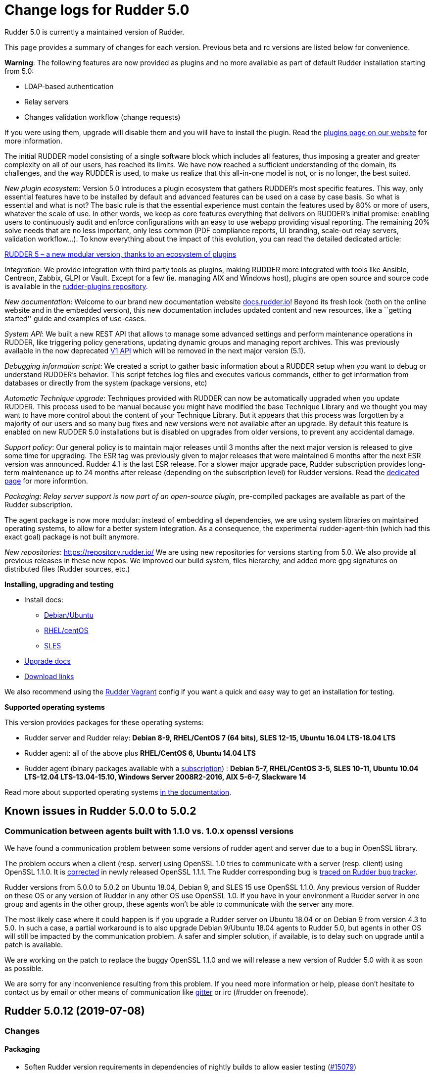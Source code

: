 = Change logs for Rudder 5.0

Rudder 5.0 is currently a maintained version of Rudder.

This page provides a summary of changes for each version. Previous beta
and rc versions are listed below for convenience.

*Warning*: The following features are now provided as plugins and no
more available as part of default Rudder installation starting from 5.0:

* LDAP-based authentication
* Relay servers
* Changes validation workflow (change requests)

If you were using them, upgrade will disable them and you will have to
install the plugin. Read the http://rudder.io/plugins[plugins page on
our website] for more information.

The initial RUDDER model consisting of a single software block which
includes all features, thus imposing a greater and greater complexity on
all of our users, has reached its limits. We have now reached a
sufficient understanding of the domain, its challenges, and the way
RUDDER is used, to make us realize that this all-in-one model is not, or
is no longer, the best suited.

_New plugin ecosystem_: Version 5.0 introduces a plugin ecosystem that
gathers RUDDER’s most specific features. This way, only essential
features have to be installed by default and advanced features can be
used on a case by case basis. So what is essential and what is not? The
basic rule is that the essential experience must contain the features
used by 80% or more of users, whatever the scale of use. In other words,
we keep as core features everything that delivers on RUDDER’s initial
promise: enabling users to continuously audit and enforce configurations
with an easy to use webapp providing visual reporting. The remaining 20%
solve needs that are no less important, only less common (PDF compliance
reports, UI branding, scale-out relay servers, validation workflow…). To
know everything about the impact of this evolution, you can read the
detailed dedicated article:

https://www.rudder.io/en/blog/2018/09/26/rudder-5-new-modular-version-thanks-ecosystem-plugins/[RUDDER 5 – a new modular version, thanks to an ecosystem of plugins]

_Integration_: We provide integration with third party tools as plugins,
making RUDDER more integrated with tools like Ansible, Centreon, Zabbix,
GLPI or Vault. Except for a few (ie. managing AIX and Windows host),
plugins are open source and source code is available in the 
https://github.com/normation/rudder-plugins/[rudder-plugins repository].

_New documentation_: Welcome to our brand new documentation website
https://docs.rudder.io[docs.rudder.io]! Beyond its fresh look (both on
the online website and in the embedded version), this new documentation
includes updated content and new resources, like a ``getting started''
guide and examples of use-cases.

_System API_: We built a new REST API that allows to manage some
advanced settings and perform maintenance operations in RUDDER, like
triggering policy generations, updating dynamic groups and managing
report archives. This was previously available in the now deprecated
https://docs.rudder.io/history/4.3/rest-api.html#rest-api[V1 API] which
will be removed in the next major version (5.1).

_Debugging information script_: We created a script to gather basic
information about a RUDDER setup when you want to debug or understand
RUDDER’s behavior. This script fetches log files and executes various
commands, either to get information from databases or directly from the
system (package versions, etc)

_Automatic Technique upgrade_: Techniques provided with RUDDER can now
be automatically upgraded when you update RUDDER. This process used to
be manual because you might have modified the base Technique Library and
we thought you may want to have more control about the content of your
Technique Library. But it appears that this process was forgotten by a
majority of our users and so many bug fixes and new versions were not
available after an upgrade. By default this feature is enabled on new
RUDDER 5.0 installations but is disabled on upgrades from older
versions, to prevent any accidental damage.

_Support policy_: Our general policy is to maintain major releases until
3 months after the next major version is released to give some time for
upgrading. The ESR tag was previously given to major releases that were
maintained 6 months after the next ESR version was announced. Rudder 4.1
is the last ESR release. For a slower major upgrade pace, Rudder
subscription provides long-term maintenance up to 24 months after
release (depending on the subscription level) for Rudder versions. Read
the 
https://docs.rudder.io/reference/5.0/installation/versions.html[dedicated page]
for more informtion.

_Packaging_: _Relay server support is now part of an open-source
plugin_, pre-compiled packages are available as part of the Rudder
subscription.

The agent package is now more modular: instead of embedding all
dependencies, we are using system libraries on maintained operating
systems, to allow for a better system integration. As a consequence, the
experimental rudder-agent-thin (which had this exact goal) package is
not built anymore.

_New repositories_: https://repository.rudder.io/ We are using new
repositories for versions starting from 5.0. We also provide all
previous releases in these new repos. We improved our build system,
files hierarchy, and added more gpg signatures on distributed files
(Rudder sources, etc.)

*Installing, upgrading and testing*

* Install docs:
** https://docs.rudder.io/reference/5.0/installation/server/debian.html[Debian/Ubuntu]
** https://docs.rudder.io/reference/5.0/installation/server/rhel.html[RHEL/centOS]
** https://docs.rudder.io/reference/5.0/installation/server/sles.html[SLES]
* https://docs.rudder.io/reference/5.0/installation/upgrade.html[Upgrade docs]
* https://docs.rudder.io/reference/5.0/installation/versions.html#_versions[Download links]

We also recommend using the
https://github.com/Normation/rudder-vagrant[Rudder Vagrant] config if
you want a quick and easy way to get an installation for testing.

*Supported operating systems*

This version provides packages for these operating systems:

* Rudder server and Rudder relay: *Debian 8-9, RHEL/CentOS 7 (64 bits),
SLES 12-15, Ubuntu 16.04 LTS-18.04 LTS*
* Rudder agent: all of the above plus *RHEL/CentOS 6, Ubuntu 14.04 LTS*
* Rudder agent (binary packages available with a https://www.rudder.io/en/pricing/subscription/[subscription]) : *Debian 5-7, RHEL/CentOS 3-5,
SLES 10-11, Ubuntu 10.04 LTS-12.04 LTS-13.04-15.10, Windows Server 2008R2-2016, AIX
5-6-7, Slackware 14*

Read more about supported operating systems 
https://docs.rudder.io/reference/5.0/installation/operating_systems.html[in the documentation].

== Known issues in Rudder 5.0.0 to 5.0.2

=== Communication between agents built with 1.1.0 vs. 1.0.x openssl versions

We have found a communication problem between some versions of rudder
agent and server due to a bug in OpenSSL library.

The problem occurs when a client (resp. server) using OpenSSL 1.0 tries
to communicate with a server (resp. client) using OpenSSL 1.1.0. It is
https://github.com/openssl/openssl/issues/7134[corrected] in newly
released OpenSSL 1.1.1. The Rudder corresponding bug is
https://www.rudder-project.org/redmine/issues/13690[traced on Rudder bug
tracker].

Rudder versions from 5.0.0 to 5.0.2 on Ubuntu 18.04, Debian 9, and SLES
15 use OpenSSL 1.1.0. Any previous version of Rudder on these OS or any
version of Rudder in any other OS use OpenSSL 1.0. If you have in your
environment a Rudder server in one group and agents in the other group,
these agents won’t be able to communicate with the server any more.

The most likely case where it could happen is if you upgrade a Rudder
server on Ubuntu 18.04 or on Debian 9 from version 4.3 to 5.0. In such a
case, a partial workaround is to also upgrade Debian 9/Ubuntu 18.04
agents to Rudder 5.0, but agents in other OS will still be impacted by
the communication problem. A safer and simpler solution, if available,
is to delay such on upgrade until a patch is available.

We are working on the patch to replace the buggy OpenSSL 1.1.0 and we
will release a new version of Rudder 5.0 with it as soon as possible.

We are sorry for any inconvenience resulting from this problem. If you
need more information or help, please don’t hesitate to contact us by
email or other means of communication like
https://gitter.im/normation/rudder[gitter] or irc (#rudder on freenode).

== Rudder 5.0.12 (2019-07-08)

=== Changes

==== Packaging

* Soften Rudder version requirements in dependencies of nightly builds to allow easier testing
    (https://issues.rudder.io/issues/15079[#15079])
* Better caching of already built binaries to speed-up builds
    (https://issues.rudder.io/issues/14955[#14955])
* Update CFEngine to 3.12.2
    (https://issues.rudder.io/issues/14921[#14921])
* Update embedded openssl version to 1.1.1b/1.0.2r
    (https://issues.rudder.io/issues/14933[#14933])

==== Documentation

* Add a "Rudder by example" to add CPU vulnerabilities status to inventory
    (https://issues.rudder.io/issues/15008[#15008])

==== Architecture - Internal libs

* Using move into non existing branch failed but delete the source
    (https://issues.rudder.io/issues/3591[#3591])

==== Web - UI & UX

* Allow to filter by technique name or tag in when managing directives in rule details
    (https://issues.rudder.io/issues/14803[#14803])

==== Agent

* Add support for rudder commands without subcommands
    (https://issues.rudder.io/issues/14944[#14944])
* Add disable date to rudder agent info
    (https://issues.rudder.io/issues/14929[#14929])

==== Web - Technique editor

* Add visual indication to methods modified since last save
    (https://issues.rudder.io/issues/14518[#14518])

=== Bug fixes

==== Packaging

* Fixed: Libraries sometime fail to load on AIX
    (https://issues.rudder.io/issues/15133[#15133])
* Fixed: Error after upgrade from 4.1 to 5.0 on RPM because slapd is not restarted: apiAuthorizationKind: attribute type undefined
    (https://issues.rudder.io/issues/15120[#15120])
* Fixed:  Rudder agent fails to build on aix due to unkown cp option
    (https://issues.rudder.io/issues/15088[#15088])
* Fixed: Rudder agent fails to build on rhel6 due to missing zlib and bzip2 build dependencies
    (https://issues.rudder.io/issues/15086[#15086])
* Fixed: The sourcedir parameter in dh_install needs to be lowercase for debian 10 compatibility
    (https://issues.rudder.io/issues/15013[#15013])
* Fixed: Disable shebang mangling in rhel8 to keep generic python shebangs
    (https://issues.rudder.io/issues/14958[#14958])

==== Performance and scalability

* Fixed: Allow overriding gc options for the webapp JVM to better deal with high volumes
    (https://issues.rudder.io/issues/15075[#15075])
* Fixed: Error at the end of a policy generation with too many nodes 
    (https://issues.rudder.io/issues/15011[#15011])
* Fixed: Rule changes SQL request and data structure use too much memory 
    (https://issues.rudder.io/issues/15042[#15042])
* Fixed: Compute change hook need to be on a dedicated threadpool
    (https://issues.rudder.io/issues/15096[#15096])
* Fixed: Hooks need to run on an dedicated thread pool
    (https://issues.rudder.io/issues/15095[#15095])
* Fixed: Add switch to disable some compliance and change tracking features for performance
    (https://issues.rudder.io/issues/15073[#15073])
* Fixed: Allow only catching up with recent runs in agent report processing batch
    (https://issues.rudder.io/issues/15062[#15062])
* Fixed: Make the size of the LDAP connection pool configurable
    (https://issues.rudder.io/issues/15060[#15060])
* Fixed: The computation of changes by rules, at start of web interface, is quite slow 
    (https://issues.rudder.io/issues/15041[#15041])
* Fixed: Avoid fetching nodeconfigurations twice when when runs processed
    (https://issues.rudder.io/issues/15035[#15035])
* Fixed: Deleted node should be periodically fully erased in LDAP (after some ttl)
    (https://issues.rudder.io/issues/9609[#9609])
* Fixed: Missing timing logs in ldap queries (especially for dynamic groups) 
    (https://issues.rudder.io/issues/14922[#14922])
* Fixed: Improve rsyslog performance by simplifying parsing of reports
    (https://issues.rudder.io/issues/15028[#15028])

==== Security

* Fixed: Arbitrary command execution in rudder relay API due to missing parameter sanitization
    (https://issues.rudder.io/issues/14974[#14974])

==== Documentation

* Fixed: Update backup and restore documentation 
    (https://issues.rudder.io/issues/15033[#15033])
* Fixed: Update backup and restore documentation 
    (https://issues.rudder.io/issues/15033[#15033])
* Fixed: Specify that we need more cpu cores  for Rudder server when managing a lot of nodes 
    (https://issues.rudder.io/issues/14940[#14940])
* Fixed: Add a note in the file content methods' docs to indicate they only work in full compliance mode
    (https://issues.rudder.io/issues/15090[#15090])

==== Web - UI & UX

* Fixed: Missing "disabled"  status information in rules table
    (https://issues.rudder.io/issues/15101[#15101])
* Fixed: Menu items can overflow menu width
    (https://issues.rudder.io/issues/15106[#15106])
* Fixed: Loading animation on 404 page is broken
    (https://issues.rudder.io/issues/15105[#15105])
* Fixed: Make node properties editable on the GUI
    (https://issues.rudder.io/issues/10612[#10612])
* Fixed: Font in "recent changes" tooltip on rules page is too big
    (https://issues.rudder.io/issues/14562[#14562])
* Fixed: Rule table search filter is broken after creating or deleting a rule
    (https://issues.rudder.io/issues/15070[#15070])
* Fixed: Start generation date in status is incorrect (it should not be page load date)
    (https://issues.rudder.io/issues/14941[#14941])
* Fixed: Group clone popup does not refresh group list, does not close, and an error when clicking a second time on clone
    (https://issues.rudder.io/issues/15039[#15039])
* Fixed: Webapp tries to load a missing angularjs map file
    (https://issues.rudder.io/issues/14935[#14935])

==== Web - Config management

* Fixed: Clicking on a group in rule configuration does not lead to the group
    (https://issues.rudder.io/issues/15099[#15099])
* Fixed: Generation fails with "Task FutureTask rejected from ThreadPoolExecutor" due to timeout in JS computation
    (https://issues.rudder.io/issues/14465[#14465])
* Fixed: Generation wronly warns with"non stable policy on node" when the same directive is used in two rules
    (https://issues.rudder.io/issues/15022[#15022])

==== Web - Compliance & node report

* Fixed: Directive with at least 3 times the same parameterized generic method leads to missing reports
    (https://issues.rudder.io/issues/15007[#15007])

==== System integration

* Fixed: rudder.auth.admin.password appears in clear text in the logs 
    (https://issues.rudder.io/issues/14946[#14946])

==== API

* Fixed: Missing rule name in compliance API
    (https://issues.rudder.io/issues/14241[#14241])

==== Techniques

* Fixed: Use umask defined in /etc/login.defs in Technique "SSH authorized keys"  for creating missing home dir 
    (https://issues.rudder.io/issues/14916[#14916])
* Fixed: Unexpected reports in Variable from JSON file(dict) when the json file is not present
    (https://issues.rudder.io/issues/14605[#14605])
* Fixed: File download technique generates error report on permissions 
    (https://issues.rudder.io/issues/14992[#14992])

==== Agent

* Fixed: Agent should trim policy_server.dat content 
    (https://issues.rudder.io/issues/14930[#14930])

==== Generic methods

* Fixed: We should test sles and suse classes in ncf tests  
    (https://issues.rudder.io/issues/15110[#15110])
* Fixed: Style test fails because it parses .pyc files 
    (https://issues.rudder.io/issues/15061[#15061])
* Fixed: Syntax error in file_report_content tests on 4.3
    (https://issues.rudder.io/issues/15053[#15053])
* Fixed: Normal ordering is not respected in some policies in 4.3 
    (https://issues.rudder.io/issues/15051[#15051])

==== Generic methods - File Management

* Fixed: permissions_acl_*_absent generic methods report success if no acls binaries are found on the system 
    (https://issues.rudder.io/issues/15121[#15121])
* Fixed: On sles15 there is no games user nor games group and we are using it in some acl tests   
    (https://issues.rudder.io/issues/15112[#15112])

==== Generic methods - Package Management

* Fixed: Improve package management error reporting to suggest avoiding virtual packages
    (https://issues.rudder.io/issues/14582[#14582])

=== Release notes

Special thanks go out to the following individuals who invested time, patience, testing, patches or bug reports to make this version of Rudder better:

* Janos Mattyasovszky

This is a bug fix release in the 5.0 series and therefore all installations of 5.0.x should be upgraded when possible. When we release a new version of Rudder it has been thoroughly tested, and we consider the release enterprise-ready for deployment.

== Rudder 5.0.11 (2019-05-21)

=== Changes

=== Bug fixes

==== Packaging

* Fixed: rudder agent dependencies are missing for rhel8 
    (https://issues.rudder.io/issues/14914[#14914])

==== Web - Nodes & inventories

* Fixed: Inventory may never finish if there is a disk issue or invalid mountpoint
    (https://issues.rudder.io/issues/14190[#14190])

==== Web - Config management

* Fixed: "Dynamic group update time-outed (waited for 10 secondes to finish)" 
    (https://issues.rudder.io/issues/14918[#14918])

==== System techniques

* Fixed: Unexpected status when sending inventory with non default schedule 
    (https://issues.rudder.io/issues/14909[#14909])

==== Techniques

* Fixed: Broken ubuntu version detection in apt settings technique with 5.0+ agents
    (https://issues.rudder.io/issues/14888[#14888])

=== Release notes

Special thanks go out to the following individuals who invested time, patience, testing, patches or bug reports to make this version of Rudder better:

* Florian Heigl

This is a bug fix release in the 5.0 series and therefore all installations of 5.0.x should be upgraded when possible. When we release a new version of Rudder it has been thoroughly tested, and we consider the release enterprise-ready for deployment.

== Rudder 5.0.10 (2019-05-14)

=== Changes

==== Packaging

* Beautify pg_hba.conf
    (https://issues.rudder.io/issues/8901[#8901])
* Remove version replacement in packages and cleanup RUDDER_VERSION_TO_PACKAGE
    (https://issues.rudder.io/issues/14659[#14659])

==== Performance and scalability

* Document using pg_repack to prevent large disk usage
    (https://issues.rudder.io/issues/14450[#14450])

==== Documentation

* Add a debugging guide page to the doc
    (https://issues.rudder.io/issues/14785[#14785])

==== Web - UI & UX

* Make the Directive and Group sections foldable
    (https://issues.rudder.io/issues/14783[#14783])

==== Techniques

* Port MOTD Technique to DSC
    (https://issues.rudder.io/issues/14313[#14313])

==== Generic methods - File Management

* Add acl dedicated body in ncf_lib
    (https://issues.rudder.io/issues/14815[#14815])
* Add support for audit mode in "apply_gm" for the ncf tests
    (https://issues.rudder.io/issues/14635[#14635])

==== Generic methods

* Change all serverspec ncf tests in testinfra ones
    (https://issues.rudder.io/issues/14799[#14799])

==== Technique editor - UI/UX

* Merge the info and depreciation icon in technique editor
    (https://issues.rudder.io/issues/14665[#14665])

==== Miscellaneous

* Better Technique editor loading message
    (https://issues.rudder.io/issues/14622[#14622])

=== Bug fixes

==== Packaging

* Fixed: Postgresql is not started properly at postinstall on sles12 
    (https://issues.rudder.io/issues/14832[#14832])
* Fixed: Error when upgrading to Rudder 5.0.10 using centos7  with custom postgresql
    (https://issues.rudder.io/issues/14827[#14827])
* Fixed: ncf-api-virtualenv does not have a group created
    (https://issues.rudder.io/issues/11126[#11126])
* Fixed: Debian 8 server fail to install jdk during build
    (https://issues.rudder.io/issues/14765[#14765])
* Fixed: Debian 8 packages fail to build  
    (https://issues.rudder.io/issues/14754[#14754])
* Fixed: build-caching fails on builder with python 2.6 
    (https://issues.rudder.io/issues/14676[#14676])
* Fixed: Import relay sources into rudder repo
    (https://issues.rudder.io/issues/14660[#14660])

==== System integration

* Fixed: Postgresql misconfigured when not the default distrib package (ex: Centos 6 with Postgresql 9.3 from pgfoundry.org)
    (https://issues.rudder.io/issues/6403[#6403])

==== Agent

* Fixed: Script rudder-support-info does not mask credentials
    (https://issues.rudder.io/issues/13657[#13657])
* Fixed: Rudder remote run accept an invalid option -b 
    (https://issues.rudder.io/issues/14852[#14852])
* Fixed: Rudder commands should use rudder provided binaries when available 
    (https://issues.rudder.io/issues/14847[#14847])
* Fixed: When policy cannot be updated, agent says ok: Rudder agent promises were updated. 
    (https://issues.rudder.io/issues/14824[#14824])
* Fixed: Rudder agent check cannot restore saved uuid on AIX 
    (https://issues.rudder.io/issues/14763[#14763])
* Fixed: Rudder agent check does not repair policies if they are broken 
    (https://issues.rudder.io/issues/14692[#14692])

==== Documentation

* Fixed: Disk usage in documentation is insuficiently precise 
    (https://issues.rudder.io/issues/14842[#14842])
* Fixed: Add 2019 CfgMgmgtCamp videos to the docs 
    (https://issues.rudder.io/issues/14731[#14731])
* Fixed: Document that resource file of Techniques are shared to nodes with UTF-8 Encoding *only* (breaks for other encoding)
    (https://issues.rudder.io/issues/13619[#13619])

==== Performance and scalability

* Fixed: Correct disk usage in rudder configuration file 
    (https://issues.rudder.io/issues/14844[#14844])
* Fixed: Default archive retention is too large, which cause very large disk usage 
    (https://issues.rudder.io/issues/14834[#14834])

==== Web - Config management

* Fixed: A technique can have two agent section for the same kind of agent 
    (https://issues.rudder.io/issues/14797[#14797])
* Fixed: Accepting a change request on dynamic group, make the group empty leads an invalid policy generation 
    (https://issues.rudder.io/issues/14758[#14758])
* Fixed: When restoring archive (full or groups) dynamic groups are created empty
    (https://issues.rudder.io/issues/4480[#4480])
* Fixed: In node compliance, the rule name for root server is "distributePolicy", it should be at least "distribute policy"
    (https://issues.rudder.io/issues/14689[#14689])

==== Web - Maintenance

* Fixed: Postgres fills up and can't be vaccumed
    (https://issues.rudder.io/issues/14789[#14789])
* Fixed: Invalid comparision of String and Option[String] in HistorizationService 
    (https://issues.rudder.io/issues/14770[#14770])

==== API

* Fixed: API info does not list endpoints in their sorted order 
    (https://issues.rudder.io/issues/14807[#14807])
* Fixed: Api ordering and tests are broken  
    (https://issues.rudder.io/issues/14652[#14652])

==== System techniques

* Fixed: Sometimes, root server shows up with "No machine inventory" after install
    (https://issues.rudder.io/issues/14627[#14627])
* Fixed: Syntax error in techniques/system/server-roles/1.0/component-check.st
    (https://issues.rudder.io/issues/14808[#14808])
* Fixed: If postgresql is down, agent tried to fix password before checking that its up an running
    (https://issues.rudder.io/issues/14750[#14750])
* Fixed: rudder-directives.cf is included twice in policies 
    (https://issues.rudder.io/issues/14687[#14687])

==== Techniques

* Fixed: Technique "SSH authorized keys" creates home directory with perms root:root when it does not exists yet 
    (https://issues.rudder.io/issues/14732[#14732])

==== Generic methods

* Fixed: Fix badly translated files for ncf services tests 
    (https://issues.rudder.io/issues/14804[#14804])
* Fixed: Missing '_not_kept' state in method outcome 
    (https://issues.rudder.io/issues/14649[#14649])

==== Technique editor - UI/UX

* Fixed: Having a long Technique name breaks display of title  
    (https://issues.rudder.io/issues/14663[#14663])
* Fixed: The deprecated tooltip doesn't say why it is deprecated
    (https://issues.rudder.io/issues/13031[#13031])
* Fixed: Improve display of technique list in technique editor
    (https://issues.rudder.io/issues/14282[#14282])

==== Web - Compliance & node report

* Fixed: Reporting missing if several generic methods with same class_prefix and different condition applied 
    (https://issues.rudder.io/issues/9130[#9130])
* Fixed: Reporting missing if several generic methods with same class_prefix and different condition applied 
    (https://issues.rudder.io/issues/9130[#9130])

=== Release notes

Special thanks go out to the following individuals who invested time, patience, testing, patches or bug reports to make this version of Rudder better:

* emb3dd3d server
* Tobias Ell
* Florian Heigl
* Janos Mattyasovszky

This is a bug fix release in the 5.0 series and therefore all installations of 5.0.x should be upgraded when possible. When we release a new version of Rudder it has been thoroughly tested, and we consider the release enterprise-ready for deployment.

== Rudder 5.0.9 (2019-04-15)

=== Changes

==== Packaging

* Remove psl dependency on curl
    (https://issues.rudder.io/issues/14500[#14500])
* Repair and adapt AIX agent to work with 5.0 changes 
    (https://issues.rudder.io/issues/14467[#14467])
* Reduce the size of the agent by removing cf-monitord
    (https://issues.rudder.io/issues/14406[#14406])

==== Documentation

* Add Windows known issues and improve install Windows software how-to
    (https://issues.rudder.io/issues/14446[#14446])
* Update antora theme/tools to 2.0.0
    (https://issues.rudder.io/issues/14385[#14385])

==== Web - UI & UX

* Add a "Copy to clipboard" button for Node properties and show its type
    (https://issues.rudder.io/issues/14593[#14593])
* Add a "Copy to clipboard" button for Node properties and show its type
    (https://issues.rudder.io/issues/14593[#14593])
* New display of Directives and Groups in Rule details
    (https://issues.rudder.io/issues/14536[#14536])
* New modern look for all tables
    (https://issues.rudder.io/issues/9557[#9557])

==== Web - Config management

* New tab in group details: display Rules applied to the group
    (https://issues.rudder.io/issues/11911[#11911])

==== API

* Add "Last seen" to Node API 
    (https://issues.rudder.io/issues/7922[#7922])

==== Web - Nodes & inventories

* Add Linux Mint support in inventories
    (https://issues.rudder.io/issues/10812[#10812])

==== Techniques

* Support separated policy generation for technique "Variable from JSON file (dict)"
    (https://issues.rudder.io/issues/14160[#14160])
* Support separated policy generation for technique "Variable from JSON file (dict)"
    (https://issues.rudder.io/issues/14160[#14160])

==== Generic methods

* Add a generic method call to test generic method
    (https://issues.rudder.io/issues/14563[#14563])
* Add bundle dedicated to the ncf tests
    (https://issues.rudder.io/issues/14311[#14311])
* Add systemd commands to the library of standard system command paths
    (https://issues.rudder.io/issues/14401[#14401])
* Improve service_{start/stop} tests
    (https://issues.rudder.io/issues/14323[#14323])

==== Technique editor - UI/UX

* We don't know where to click on a generic method to edit it
    (https://issues.rudder.io/issues/14317[#14317])

=== Bug fixes

==== Packaging

* Fixed: When installing rudder-agent, there's a long wait of run interval/2, so up to several hours
    (https://issues.rudder.io/issues/14644[#14644])
* Fixed: During installation of the agent, when staring "rudder agent" service, there is numerous error about missing '/opt/rudder/etc/uuid.hive' file
    (https://issues.rudder.io/issues/14616[#14616])
* Fixed: Debian 8 backports repository does not exist anymore, breaking our builds
    (https://issues.rudder.io/issues/14608[#14608])
* Fixed: Error message when installing or upgrading Rudder server about missing pid file
    (https://issues.rudder.io/issues/13767[#13767])
* Fixed: Build openssl for Slackware, so the agent can update promises
    (https://issues.rudder.io/issues/14570[#14570])
* Fixed: Error message when installing rudder-agent  on rpm based systems due to missing directory '/var/rudder/inventories'
    (https://issues.rudder.io/issues/14348[#14348])

==== System integration

* Fixed: Agent stderr shows up in /var/log/apache2/error.log
    (https://issues.rudder.io/issues/14602[#14602])
* Fixed: Allow changing cf-serverd loglevel and set info as default
    (https://issues.rudder.io/issues/8529[#8529])
* Fixed: Only one Node below a Rudder server can be run through remote run API
    (https://issues.rudder.io/issues/14391[#14391])
* Fixed: Manage rudder webapp shutdown correctly in case of fatal exception at startup
    (https://issues.rudder.io/issues/14281[#14281])
* Fixed: Windows 10 inventory is not fully supported
    (https://issues.rudder.io/issues/14295[#14295])
* Fixed: Error about invalid variable in httpd at Rudder install on centos 7
    (https://issues.rudder.io/issues/14592[#14592])

==== Agent

* Fixed: Slackware agent depends on mysql
    (https://issues.rudder.io/issues/14472[#14472])

==== System techniques

* Fixed: Agent connection cache does not work, and does not improve performance as expected
    (https://issues.rudder.io/issues/14342[#14342])
* Fixed: Bad reporting mode for "Monitoring; No Rudder monitoring information to share with the server"
    (https://issues.rudder.io/issues/14532[#14532])
* Fixed: Remove cf-monitord check on component "Binaries update"  
    (https://issues.rudder.io/issues/14561[#14561])
* Fixed: Missing "update" reports on node
    (https://issues.rudder.io/issues/12137[#12137])

==== Plugins integration

* Fixed: Typo in rudder-pkg when package version is incompatible
    (https://issues.rudder.io/issues/14408[#14408])

==== Documentation

* Fixed: uuid.hive is not present afet an install or an upgradie ofrudder agent to latest 4.1.x, 4.3.x and 5.0.x on rpm system purges the uuid.hive
    (https://issues.rudder.io/issues/14264[#14264])
* Fixed: Command to upgrade server from old 4.1/4.2/4.3 to 5.0  does not upgrade rudder-agent, breaking everything
    (https://issues.rudder.io/issues/14415[#14415])
* Fixed: Command to upgrade server from old 4.1/4.2/4.3 to 5.0  does not upgrade rudder-agent, breaking everything
    (https://issues.rudder.io/issues/14415[#14415])
* Fixed: Update mustache templating method documentation to detail the windows syntax
    (https://issues.rudder.io/issues/14451[#14451])

==== Architecture - Internal libs

* Fixed: Rudder postgres unit test are broken
    (https://issues.rudder.io/issues/14599[#14599])

==== Web - Config management

* Fixed: Policies generated for Rudder server have wrong permissions
    (https://issues.rudder.io/issues/14594[#14594])
* Fixed: UI "settings" for management of hooks works inconsistently
    (https://issues.rudder.io/issues/14386[#14386])

==== Web - UI & UX

* Fixed: There is no visual indication of sort in node table
    (https://issues.rudder.io/issues/14434[#14434])
* Fixed: JS error in rule pages, and Directives don't show in the list of directives
    (https://issues.rudder.io/issues/14573[#14573])
* Fixed: Fix some CSS issues following the style change of the Datatables
    (https://issues.rudder.io/issues/14463[#14463])
* Fixed: Typo in error message when aix plugin is not there
    (https://issues.rudder.io/issues/14426[#14426])

==== Web - Compliance & node report

* Fixed: Improve message on Node compliance details when  reports are outdated
    (https://issues.rudder.io/issues/14380[#14380])
* Fixed: Missing report on generic method "command exec" with $()
    (https://issues.rudder.io/issues/14390[#14390])

==== Security

* Fixed: Missing eventlogs for technique editor action and technique update
    (https://issues.rudder.io/issues/14312[#14312])

==== Web - Nodes & inventories

* Fixed: Incoherent state when accepting a Node, where node is accepted but now available in UI (error when creating Node entry)
    (https://issues.rudder.io/issues/14430[#14430])
* Fixed: System groups should be treated like normal groups and display their list of nodes 
    (https://issues.rudder.io/issues/11796[#11796])
* Fixed: Error about failed  move of machine inventory doesn't give sufficient context information
    (https://issues.rudder.io/issues/14522[#14522])

==== Performance and scalability

* Fixed: If a rule targets too many groups, policy generation fails
    (https://issues.rudder.io/issues/14392[#14392])
* Fixed: Improve 'rsyslog' to manage larger load of reports
    (https://issues.rudder.io/issues/14506[#14506])
* Fixed: Cron job checking rudder agent health, is ran every  5 minutes exactly, causing resource usage spike
    (https://issues.rudder.io/issues/14258[#14258])

==== Techniques

* Fixed: SNMP technique on windows wrongly parse the authorized sources
    (https://issues.rudder.io/issues/14368[#14368])

==== Technique editor - UI/UX

* Fixed: Padding in technique editor inputs makes you think there is a space before the value
    (https://issues.rudder.io/issues/14340[#14340])
* Fixed: Error in technique editor when there is  "$()" in  a parameter of a method
    (https://issues.rudder.io/issues/14549[#14549])

==== Generic methods

* Fixed: _classes_sanitize should be strict on the classes cancelled
    (https://issues.rudder.io/issues/14578[#14578])
* Fixed: Policy generation fails after upgrade  to 4.3: Undefined bundle lines_present
    (https://issues.rudder.io/issues/14548[#14548])
* Fixed: Expected repaired class in ncf tests are not correctly defined
    (https://issues.rudder.io/issues/14538[#14538])
* Fixed: Reporting when executing severspec is not correct in ncf tests
    (https://issues.rudder.io/issues/14537[#14537])
* Fixed: monitoring.csv accumulate temporary files that can blow up the filesystem
    (https://issues.rudder.io/issues/13716[#13716])

==== Generic methods - Package Management

* Fixed: Broken yum usage with old package promises on CentOS
    (https://issues.rudder.io/issues/14546[#14546])

==== Web - Technique editor

* Fixed: Technique editor duplicate techniques for each change
    (https://issues.rudder.io/issues/14370[#14370])
* Fixed: Reporting fails on NCF when service start/stop is guarded by a class
    (https://issues.rudder.io/issues/14404[#14404])

==== Generic methods - Service Management

* Fixed: ncf_services does not work on slackware
    (https://issues.rudder.io/issues/14471[#14471])

==== Generic methods - File Management

* Fixed: Improve method 'file copy from shared files'  parameters documentation
    (https://issues.rudder.io/issues/14361[#14361])

=== Release notes

Special thanks go out to the following individuals who invested time, patience, testing, patches or bug reports to make this version of Rudder better:

* Aspid ASM
* Maxime Longuet
* Janos Mattyasovszky

This is a bug fix release in the 5.0 series and therefore all installations of 5.0.x should be upgraded when possible. When we release a new version of Rudder it has been thoroughly tested, and we consider the release enterprise-ready for deployment.

== Rudder 5.0.8 (2019-02-28)

=== Changes

=== Bug fixes

==== Packaging

* Fixed: Upgrade to 5.0.7 fails because rudder-upgrade script returns 1
    (https://issues.rudder.io/issues/14400[#14400])

==== Generic methods

* Fixed: Fix normal ordering in file report {tail/head}
    (https://issues.rudder.io/issues/14396[#14396])

=== Release notes

Special thanks go out to the following individuals who invested time, patience, testing, patches or bug reports to make this version of Rudder better:


This is a bug fix release in the 5.0 series and therefore all installations of 5.0.x should be upgraded when possible. When we release a new version of Rudder it has been thoroughly tested, and we consider the release enterprise-ready for deployment.

== Rudder 5.0.7 (2019-02-28)

=== Changes

==== Architecture - Internal libs

* Remove deprecated (and not use) code causing warning
    (https://issues.rudder.io/issues/14291[#14291])

==== Agent

* Add config id to rudder agent info
    (https://issues.rudder.io/issues/14306[#14306])

==== Generic methods - File Management

* Add a generic method that displays selected lines from a file in reports
    (https://issues.rudder.io/issues/14357[#14357])

==== Generic methods

* Add serverspec tests to the ncf ones
    (https://issues.rudder.io/issues/14314[#14314])

=== Bug fixes

==== System integration

* Fixed: Patch cf-serverd to change loglevel on agent refusal
    (https://issues.rudder.io/issues/8529[#8529])
* Fixed: Rudder database grows with time because of defaults values for  autovacuum that don't fit our needs
    (https://issues.rudder.io/issues/14336[#14336])
* Fixed: qa-test break because of repository layout change
    (https://issues.rudder.io/issues/14289[#14289])

==== Packaging

* Fixed: Never modify policy_server.dat on upgrade
    (https://issues.rudder.io/issues/14337[#14337])
* Fixed: "/var/rudder/inventories: no such dir" error message on first run
    (https://issues.rudder.io/issues/14257[#14257])

==== Documentation

* Fixed: Typo in "Replacement" in doc
    (https://issues.rudder.io/issues/14137[#14137])
* Fixed: Root of webapp docs changed
    (https://issues.rudder.io/issues/14284[#14284])
* Fixed: variable_dict_from_file: Path of file is unclear if relative or absolute
    (https://issues.rudder.io/issues/14117[#14117])

==== Web - Config management

* Fixed: Add an optional hook to trigger node update on nodes with new policies
    (https://issues.rudder.io/issues/14331[#14331])
* Fixed: Add an optional hook to trigger node update on nodes with new policies
    (https://issues.rudder.io/issues/14331[#14331])
* Fixed: Directive parameter values are mixed between directives
    (https://issues.rudder.io/issues/14322[#14322])

==== Web - Nodes & inventories

* Fixed: Windows 2019 doesn't show up correctly in node list
    (https://issues.rudder.io/issues/14362[#14362])
* Fixed: Mandatory fields for new inventories are not correctly checked 
    (https://issues.rudder.io/issues/13962[#13962])

==== Architecture - Refactoring

* Fixed: We are comparing Option[String] and String
    (https://issues.rudder.io/issues/14346[#14346])

==== Web - UI & UX

* Fixed: Fix compliance bars text color
    (https://issues.rudder.io/issues/14294[#14294])
* Fixed: Drag and drop of a generic method displays a phantom method
    (https://issues.rudder.io/issues/14321[#14321])

==== Architecture - Dependencies

* Fixed: Compilation fails with Java 11
    (https://issues.rudder.io/issues/14290[#14290])

==== Techniques

* Fixed: unexpected reports in zypper repo management technique
    (https://issues.rudder.io/issues/14347[#14347])
* Fixed: sshConfiguration technique should not authorize ssh password authent by default
    (https://issues.rudder.io/issues/14316[#14316])

==== System techniques

* Fixed: Technique uses /root as an hardcoded value for the home of user root
    (https://issues.rudder.io/issues/6412[#6412])

==== Generic methods - File Management

* Fixed: File lines absent generic method doesn't report anything when the file doesn't exist
    (https://issues.rudder.io/issues/14246[#14246])

==== Generic methods

* Fixed: ncf 4.1 is not compatible anymore with agent 3.1
    (https://issues.rudder.io/issues/14293[#14293])
* Fixed: "monitoring" technique is broken since we removed def.policy_server
    (https://issues.rudder.io/issues/14285[#14285])

=== Release notes

Special thanks go out to the following individuals who invested time, patience, testing, patches or bug reports to make this version of Rudder better:

* Janos Mattyasovszky
* Tobias Ell

This is a bug fix release in the 5.0 series and therefore all installations of 5.0.x should be upgraded when possible. When we release a new version of Rudder it has been thoroughly tested, and we consider the release enterprise-ready for deployment.

== Rudder 5.0.6 (2019-02-04)

=== Changes

=== Bug fixes

==== Web - Nodes & inventories

* Fixed: RHEL 7.6 appears as "Other Linux"
    (https://issues.rudder.io/issues/14200[#14200])

==== Documentation

* Fixed: Remove "repository" from Rudder repository name
    (https://issues.rudder.io/issues/14262[#14262])

==== System integration

* Fixed: Bad rights for hooks
    (https://issues.rudder.io/issues/14273[#14273])

==== Web - UI & UX

* Fixed: JS in directive name is executed on rule table if the directive is disabled
    (https://issues.rudder.io/issues/14271[#14271])
* Fixed: Rounding error in compliance bar
    (https://issues.rudder.io/issues/10773[#10773])

==== Architecture - Dependencies

* Fixed: Update very old maven-assembly version used for template-cli
    (https://issues.rudder.io/issues/14247[#14247])
* Fixed: Duplicate dependency "jsr305" in rudder-core/pom.xml
    (https://issues.rudder.io/issues/14248[#14248])
* Fixed: Update very old maven-assembly version used for template-cli
    (https://issues.rudder.io/issues/14247[#14247])

=== Release notes

Special thanks go out to the following individuals who invested time, patience, testing, patches or bug reports to make this version of Rudder better:


This is a bug fix release in the 5.0 series and therefore all installations of 5.0.x should be upgraded when possible. When we release a new version of Rudder it has been thoroughly tested, and we consider the release enterprise-ready for deployment.

== Rudder 5.0.5 (2019-01-30)

=== Changes

==== System integration

* Impossible to change keys of a Node using rudder-keys cli
    (https://issues.rudder.io/issues/14207[#14207])

==== Documentation

* Update links in doc to rudder.io
    (https://issues.rudder.io/issues/14203[#14203])
* Add some known issues in the known issue of the DSC doc
    (https://issues.rudder.io/issues/14150[#14150])
* Add some known issues in the known issue of the DSC doc
    (https://issues.rudder.io/issues/14150[#14150])

==== Web - Maintenance

* Update links in Rudder interface to use rudder.io
    (https://issues.rudder.io/issues/14205[#14205])

==== Web - Config management

* Configure report value of technique from technique editor
    (https://issues.rudder.io/issues/14091[#14091])

==== Techniques

* Port techniques downloadFile & cronManagement to separated policy generation 
    (https://issues.rudder.io/issues/14002[#14002])

==== Technique editor - UI/UX

* In the technique editor, scrolling through the GM should not mask the filter
    (https://issues.rudder.io/issues/14178[#14178])
* Manage caching of technique editor resources (css/js) with Rudder version
    (https://issues.rudder.io/issues/14194[#14194])
* Display documentation of ncf methods directly in the editor
    (https://issues.rudder.io/issues/14172[#14172])

==== Generic methods

* Update to 3.12.1 CFEngine stdlib
    (https://issues.rudder.io/issues/14129[#14129])

=== Bug fixes

==== Packaging

* Fixed: "rudder-init" script does not allow the "auto" option
    (https://issues.rudder.io/issues/14134[#14134])

==== Documentation

* Fixed: Missing documentation for "state" and "policymode" parameter expansion
    (https://issues.rudder.io/issues/13915[#13915])
* Fixed: Jinja templating iteration example in the doc is invalid
    (https://issues.rudder.io/issues/14179[#14179])

==== Web - UI & UX

* Fixed: Error when creating a rule
    (https://issues.rudder.io/issues/14245[#14245])
* Fixed: Rudder node id is confused with machine id and not selectable by triple-click
    (https://issues.rudder.io/issues/14243[#14243])
* Fixed: API token expiration date form appears behind the popup
    (https://issues.rudder.io/issues/14199[#14199])
* Fixed: Enable/Disable button text should be capitalized
    (https://issues.rudder.io/issues/14185[#14185])

==== Web - Compliance & node report

* Fixed: we can inject html & javascript in Rudder tables
    (https://issues.rudder.io/issues/14221[#14221])

==== Web - Maintenance

* Fixed: Constraints on table nodecompliancelevels are not valid
    (https://issues.rudder.io/issues/14218[#14218])

==== Performance and scalability

* Fixed: Index nodeid_idx is not used and consumes a lot of disk space for nothing
    (https://issues.rudder.io/issues/14149[#14149])

==== Web - Config management

* Fixed: When hooks are exiting with an error we can have stackoverflow error if there are many of them
    (https://issues.rudder.io/issues/10973[#10973])
* Fixed: When refreshing a rule details, the current tab is not memorized
    (https://issues.rudder.io/issues/4904[#4904])

==== API

* Fixed: Logs full of WARN  Attribute 'apiAuthorizationKind' or 'expirationTimestamp' is defined for API account but it will be ignored
    (https://issues.rudder.io/issues/13913[#13913])

==== Techniques

* Fixed: Technique "file content from remote template" does not work on the Rudder server when using remote file
    (https://issues.rudder.io/issues/14211[#14211])
* Fixed: "File content from remote template" technique ads tabs in the output file
    (https://issues.rudder.io/issues/14188[#14188])

==== System techniques

* Fixed: improve error message when the node cannot get the uuid from the server
    (https://issues.rudder.io/issues/14176[#14176])
* Fixed: psql should not freeze the agent
    (https://issues.rudder.io/issues/14156[#14156])
* Fixed: "classes promises do not support promise locking" warning message when running the agent
    (https://issues.rudder.io/issues/14132[#14132])
* Fixed: Add compatibility sles classes in failsafe
    (https://issues.rudder.io/issues/13975[#13975])
* Fixed: Missing report on File key-value parameter in list
    (https://issues.rudder.io/issues/14164[#14164])

==== Plugins integration

* Fixed: Separated policy generation does not work correctly with Rudder DSC agent
    (https://issues.rudder.io/issues/14038[#14038])

==== Web - Nodes & inventories

* Fixed: Inventory watcher is too quick and does not wait for file close
    (https://issues.rudder.io/issues/14237[#14237])

==== Agent

* Fixed: rudder agent inventory wrongly states that we are not in full compliance mode
    (https://issues.rudder.io/issues/13882[#13882])
* Fixed: Create a rudder server trigger_policy_generation command
    (https://issues.rudder.io/issues/14052[#14052])

==== System integration

* Fixed: Every agent check for postgresql and ldap partition size, resulting in possible overzealous shutting down of Rudder on node
    (https://issues.rudder.io/issues/14162[#14162])

==== Server components

* Fixed: cf-serverd may listen on port 8080 preventing rudder-jetty from running
    (https://issues.rudder.io/issues/13982[#13982])

==== Generic methods

* Fixed: Avoid  checking for exit_on_lock option on newer yum
    (https://issues.rudder.io/issues/14235[#14235])
* Fixed: Enable 4h cache on available upgrades list in old package bodies
    (https://issues.rudder.io/issues/14225[#14225])
* Fixed: Error in inform mode about undefined @args in rudder agent output
    (https://issues.rudder.io/issues/14214[#14214])
* Fixed: file_from_string_mustache GM unwanted behaviour when the mustache template use non-printable elements
    (https://issues.rudder.io/issues/14215[#14215])
* Fixed: Generic method in 4.3 should not use the class has_promiser_stack
    (https://issues.rudder.io/issues/14167[#14167])

==== Technique editor - UI/UX

* Fixed: Filter in generic method should not be case sensitive
    (https://issues.rudder.io/issues/14216[#14216])
* Fixed: Categories in Technique Editor do not work in IE 11.26.70
    (https://issues.rudder.io/issues/14181[#14181])

==== Generic methods - File Management

* Fixed: Jinja templating method does not correctly clean up temporary files in audit mode
    (https://issues.rudder.io/issues/13666[#13666])
* Fixed: Generic Method "File key-value present with option " treats the option as one of the value
    (https://issues.rudder.io/issues/14186[#14186])

=== Release notes

Special thanks go out to the following individuals who invested time, patience, testing, patches or bug reports to make this version of Rudder better:

* Valentin Lelong

This is a bug fix release in the 5.0 series and therefore all installations of 5.0.x should be upgraded when possible. When we release a new version of Rudder it has been thoroughly tested, and we consider the release enterprise-ready for deployment.

== Rudder 5.0.4 (2019-01-10)

=== Changes

==== Packaging

* Cleanup rudder promises generated
    (https://issues.rudder.io/issues/13996[#13996])
* Update CFEngine to 3.12.1
    (https://issues.rudder.io/issues/13927[#13927])

==== Documentation

* Add a page with an array for all versions info
    (https://issues.rudder.io/issues/13956[#13956])
* Add a page for videos about Rudder
    (https://issues.rudder.io/issues/14029[#14029])
* Update rudder-setup url in docs
    (https://issues.rudder.io/issues/14034[#14034])
* Render changelogs in Rudder doc
    (https://issues.rudder.io/issues/13928[#13928])
* Document some node-level system variables
    (https://issues.rudder.io/issues/13945[#13945])

==== System integration

* Missing flag file to trigger a policy generation
    (https://issues.rudder.io/issues/14050[#14050])

==== Web - UI & UX

* Remove jquery-ui related css libraries
    (https://issues.rudder.io/issues/13920[#13920])

==== Techniques

* Download files needed to build rudder-techniques package from repository.rudder.io
    (https://issues.rudder.io/issues/14036[#14036])
* Add a technique to manage basic SNMP configuration
    (https://issues.rudder.io/issues/13602[#13602])
* Technique File download (Rudder server) has a borken posthook and should incorporate a windows and a linux section
    (https://issues.rudder.io/issues/13918[#13918])

==== Technique editor - UI/UX

* Add a filter on generic method tree to find methods faster
    (https://issues.rudder.io/issues/14013[#14013])
* Allow to clone Generic methods in a technique in the editor
    (https://issues.rudder.io/issues/11676[#11676])
* Make conditions visible in the Technique editor
    (https://issues.rudder.io/issues/12740[#12740])

=== Bug fixes

==== Packaging

* Fixed: uuid.hive file should not be a rudder-agent package conf file
    (https://issues.rudder.io/issues/14062[#14062])
* Fixed: Force http 1.1 when downloading curl
    (https://issues.rudder.io/issues/14059[#14059])
* Fixed: When installing a rudder root server (on debian), it asks to run rudder-node-to-relay
    (https://issues.rudder.io/issues/11630[#11630])
* Fixed: Change packaging to allow openjdk > 8 
    (https://issues.rudder.io/issues/13896[#13896])
* Fixed: When we stop rudder-jetty, it says it stops Jetty 7 (we are using Jetty 9 ...)
    (https://issues.rudder.io/issues/13929[#13929])

==== Agent

* Fixed: Agent run errors are not outputed on stderr anymore
    (https://issues.rudder.io/issues/14061[#14061])
* Fixed: Os name for sles 12 is not correct in 5.0 inventories
    (https://issues.rudder.io/issues/13964[#13964])

==== Miscellaneous

* Fixed: Rudder-jetty depends on jdk8 but always try to install jdk9 as dependency
    (https://issues.rudder.io/issues/14024[#14024])

==== Documentation

* Fixed: Use B instead of b for bytes in the doc
    (https://issues.rudder.io/issues/14126[#14126])
* Fixed: Add documentation about rudder <-> plugin version compatibility in docs
    (https://issues.rudder.io/issues/14099[#14099])
* Fixed: Broken 4.1/4.3 doc build
    (https://issues.rudder.io/issues/14048[#14048])
* Fixed: Broken current redirect in docs
    (https://issues.rudder.io/issues/14047[#14047])

==== Web - Config management

* Fixed: Cannot modify groups when workflow are enabled
    (https://issues.rudder.io/issues/14056[#14056])

==== Plugins integration

* Fixed: indexes on nodecompliancelevels table are not valid and table ArchivedReportsExecution is never used
    (https://issues.rudder.io/issues/14007[#14007])

==== Performance and scalability

* Fixed: A lot of space is wasted on table nodecompliance and nodeconfigurations due to pretty jsonification
    (https://issues.rudder.io/issues/14014[#14014])
* Fixed: Massive performance penalty in policy generation due to invalid usage of StringTemplate
    (https://issues.rudder.io/issues/13987[#13987])
* Fixed: Load all ncf files in one go (or two)
    (https://issues.rudder.io/issues/13859[#13859])

==== Web - Maintenance

* Fixed: Impossible to log in with root admin 
    (https://issues.rudder.io/issues/13910[#13910])

==== Web - UI & UX

* Fixed: In the node details, clicking on the link to the policy server doesn't redirect to the policy server
    (https://issues.rudder.io/issues/13834[#13834])
* Fixed: Alignement of radio button on Settings page is still imperfect
    (https://issues.rudder.io/issues/13889[#13889])

==== Techniques

* Fixed: "Job Scheduler" Technique miss runs when using a non-default agent execution frequency
    (https://issues.rudder.io/issues/4840[#4840])

==== System techniques

* Fixed: Inventory fails since the files are not copied on the right location
    (https://issues.rudder.io/issues/13966[#13966])
* Fixed: "File from shared folder" technique in very old version does not work anymore since a common variable has been removed
    (https://issues.rudder.io/issues/13932[#13932])

==== Web - Nodes & inventories

* Fixed: Huge latency between inventory sent and inventory appears in Rudder
    (https://issues.rudder.io/issues/14080[#14080])

==== Generic methods

* Fixed: Error in the info (rudder agent run -i) output of the agent at first run
    (https://issues.rudder.io/issues/13951[#13951])

=== Release notes

Special thanks go out to the following individuals who invested time, patience, testing, patches or bug reports to make this version of Rudder better:

* Florian Heigl

This is a bug fix release in the 5.0 series and therefore all installations of 5.0.x should be upgraded when possible. When we release a new version of Rudder it has been thoroughly tested, and we consider the release enterprise-ready for deployment.

== Rudder 5.0.3 (2018-11-26)

=== Changes

==== API

* Add rudder server version to the Rest API (system/info endpoint)
(https://issues.rudder.io/issues/13654[#13654])

==== System techniques

* Remove default server value from system techniques
(https://issues.rudder.io/issues/13819[#13819])

==== Techniques

* Provide a rudder.json file with initial policies
(https://issues.rudder.io/issues/13805[#13805])

==== Documentation

* Cleanup the ncf repo (https://issues.rudder.io/issues/13651[#13651])

=== Bug fixes

==== Plugins integration

* Fixed: Improve error messsage when path to install a plugin package is
not correct (https://issues.rudder.io/issues/13891[#13891])

==== Packaging

* Fixed: Rudder agent 4.3 needs libxml-treepp-perl on debian
(https://issues.rudder.io/issues/12599[#12599])
* Fixed: Slackware agent is not started at boot
(https://issues.rudder.io/issues/13850[#13850])
* Fixed: Error when uninstalling rudder-webapp and ncf-api-virtualenv
(https://issues.rudder.io/issues/11206[#11206])
* Fixed: Don’t create crontab entry at Rudder agent install but during
first run (https://issues.rudder.io/issues/13846[#13846])
* Fixed: Remove unnecessary conflict dependency with openjdk 9 on debian
(https://issues.rudder.io/issues/12664[#12664])
* Fixed: Missing _ in slackware package name
(https://issues.rudder.io/issues/13839[#13839])
* Fixed: Download Rudder sources from the new repository
(https://issues.rudder.io/issues/13838[#13838])
* Fixed: Agent should depend on a logging system on SUSE
(https://issues.rudder.io/issues/13788[#13788])
* Fixed: On rudder-webapp upgrade, ncf.conf file is not commited
(https://issues.rudder.io/issues/13679[#13679])

==== Agent

* Fixed: Upgrade CFEngine to 3.10.5
(https://issues.rudder.io/issues/13851[#13851])
* Fixed: ``rudder-keys change-key'' does not check for key file
existence (https://issues.rudder.io/issues/12496[#12496])
* Fixed: When ``policy-server.dat'' is missing, generated inventory is
not legit (https://issues.rudder.io/issues/11715[#11715])
* Fixed: /var/log/rudder/agent-check/check.log should contains only
error level messages (https://issues.rudder.io/issues/12230[#12230])
* Fixed: rudder remote run error, and unable to pass -i option
(https://issues.rudder.io/issues/11318[#11318])
* Fixed: Command ``rudder remote run -a'' does not warn about missing
token (https://issues.rudder.io/issues/11417[#11417])
* Fixed: Add a warn message when agent run is incomplete
(https://issues.rudder.io/issues/10751[#10751])
* Fixed: Command ``rudder agent reset'' sets incorrect permission in
/var/rudder/cfengine-community/inputs
(https://issues.rudder.io/issues/12410[#12410])
* Fixed: ``rudder agent info'' returns invalid report mode for not yet
accepted nodes (https://issues.rudder.io/issues/12992[#12992])
* Fixed: Missing spaces between key and message on rudder agent run
report when using -w option
(https://issues.rudder.io/issues/13663[#13663])

==== Performance and scalability

* Fixed: There are still tables expectedreports & expectesreportsnodes
on upgraded Rudder 4.x and 5.x,
(https://issues.rudder.io/issues/13770[#13770])
* Fixed: After a node is deleted, a policy generation is started every 5
secondes (https://issues.rudder.io/issues/13845[#13845])
* Fixed: Invalid value reported for Node expected reports saved in base
in Rudder log (https://issues.rudder.io/issues/13418[#13418])

==== Security

* Fixed: Impossible to update promises when using a debian9 or Ubuntu 18
server and older distributions as Nodes (incompatible openssl version)
(https://issues.rudder.io/issues/13690[#13690])

==== System integration

* Fixed: ``rudder-pkg enable-all'' command fails when a plugin has no
jar (https://issues.rudder.io/issues/13785[#13785])
* Fixed: Bad log level during generation
(https://issues.rudder.io/issues/9512[#9512])
* Fixed: Init check on group All classic Nodes known by Rudder (Using a
CFEngine based agent) always tries to rewrite the group
(https://issues.rudder.io/issues/13792[#13792])

==== Documentation

* Fixed: Windows doc has disappeared
(https://issues.rudder.io/issues/13880[#13880])
* Fixed: Document syslog port 5514 if Rudder server is an ubuntu < 14
(https://issues.rudder.io/issues/11016[#11016])
* Fixed: No favicon for Rudder doc on embeded doc
(https://issues.rudder.io/issues/13520[#13520])
* Fixed: Fix path to jinja2_custom.py in jinja2 templating doc
(https://issues.rudder.io/issues/13784[#13784])

==== Web - Config management

* Fixed: The password field allows storing a password without any
selected hash (https://issues.rudder.io/issues/12198[#12198])
* Fixed: Spinning compliance in nodes list on a disabled node
(https://issues.rudder.io/issues/12649[#12649])
* Fixed: Spinning compliance in nodes list on a disabled node
(https://issues.rudder.io/issues/12649[#12649])
* Fixed: ``Not copying missing license file into'' in webapp log
(https://issues.rudder.io/issues/10917[#10917])
* Fixed: Missing node state variable expansion in directive
(https://issues.rudder.io/issues/13671[#13671])
* Fixed: Add full path to shared-folder in description of ``Download
file from shared folder'' Technique
(https://issues.rudder.io/issues/13530[#13530])

==== Web - UI & UX

* Fixed: Wrong text color in table header in Rule page
(https://issues.rudder.io/issues/13835[#13835])
* Fixed: Quotes in reports are displayed as " in the web interface
(https://issues.rudder.io/issues/13349[#13349])
* Fixed: Upgrade loading wheel with a new look
(https://issues.rudder.io/issues/8622[#8622])
* Fixed: On Dashboard, when we have 100% of something, the pie is
including a confusing white line
(https://issues.rudder.io/issues/12233[#12233])
* Fixed: Imperfect alignement of radio button
(https://issues.rudder.io/issues/13512[#13512])
* Fixed: No color difference on hover on the user menu
(https://issues.rudder.io/issues/12926[#12926])
* Fixed: ``Configure the default state'' is lacking explanations
(https://issues.rudder.io/issues/12462[#12462])
* Fixed: Bad display of radio button on the Reports Database page in
Rudder 5.0 (https://issues.rudder.io/issues/13476[#13476])
* Fixed: Remove static ids in Password section
(https://issues.rudder.io/issues/13457[#13457])
* Fixed: Button to enable a technique in Directive Screen is not
working, should be a link to the Technique
(https://issues.rudder.io/issues/13779[#13779])
* Fixed: In directive page, tooltip is not correctly aligned with text
(https://issues.rudder.io/issues/13511[#13511])
* Fixed: The ``hardware'' tab is not displayed in accept new nodes
screen (https://issues.rudder.io/issues/13688[#13688])

==== Web - Nodes & inventories

* Fixed: When a node is deleted, its generated promises are not removed
(https://issues.rudder.io/issues/4709[#4709])
* Fixed: Inventory keeps its key certified when node is deleted
(https://issues.rudder.io/issues/9149[#9149])
* Fixed: Missing gateway, network in network interface details
(https://issues.rudder.io/issues/13804[#13804])
* Fixed: Network group criteria not working
(https://issues.rudder.io/issues/13772[#13772])
* Fixed: Node details shows Operating System Type: MSWin for Windows
node rather than Windows (https://issues.rudder.io/issues/6019[#6019])
* Fixed: The error message for bad inventory signature is unclear
(https://issues.rudder.io/issues/9192[#9192])
* Fixed: Network, mask and gateway not correctly parsed from inventory
(https://issues.rudder.io/issues/13803[#13803])

==== Web - Compliance & node report

* Fixed: Compliance error (missing) when a directive is applied by two
rules on a node (https://issues.rudder.io/issues/13674[#13674])

==== API

* Fixed: Remove old ``machyne type'' api Rest typo since it should not
be called anymore (https://issues.rudder.io/issues/13795[#13795])
* Fixed: Tags in rules are ignored in POST API
(https://issues.rudder.io/issues/13374[#13374])

==== Techniques

* Fixed: Option description for ``File download (Rudder server)''
technique is misleading (https://issues.rudder.io/issues/13887[#13887])
* Fixed: Technique ``Cron job v3.0'' does not use the ``user'' setting
with predefined scheduled (https://issues.rudder.io/issues/8004[#8004])
* Fixed: Missing reports on password component on ``User management''
Technique in audit mode (https://issues.rudder.io/issues/9474[#9474])
* Fixed: Enforce checkbox tooltip in ``Group management'' Technique is
misleading (https://issues.rudder.io/issues/13489[#13489])
* Fixed: Missing report with `File and directory basics' Technique in
audit mode when checking perms on non existing file
(https://issues.rudder.io/issues/11653[#11653])
* Fixed: Broken reporting when copying a directory from the Rudder
server without specifying the trailing / in the destination
(https://issues.rudder.io/issues/13290[#13290])
* Fixed: Missing report for post-modification hook in Technique ``File
download (Rudder server)''
(https://issues.rudder.io/issues/13717[#13717])
* Fixed: Details of usage of technique ``Variable from command output
(string)'' is not clear (https://issues.rudder.io/issues/12058[#12058])
* Fixed: Some files in the techniques repository do not present any
licence header (https://issues.rudder.io/issues/13633[#13633])
* Fixed: Technique ``cron job'' refuses task user name if it contains
hyphen (https://issues.rudder.io/issues/12960[#12960])
* Fixed: Missing report for component ``Post-modification hook'' when
cleaning files with ``File and directory basics'' Technique version 4.1
(https://issues.rudder.io/issues/13786[#13786])

==== System techniques

* Fixed: Mustache templates are not processed at all (including
cron.d/rudder-agent file)
(https://issues.rudder.io/issues/13885[#13885])
* Fixed: Slackware agent cron.d is broken in system technique
(https://issues.rudder.io/issues/13848[#13848])

==== Server components

* Fixed: server command based on jq should exit when jq is not installed
and explain to install it
(https://issues.rudder.io/issues/13682[#13682])

==== Generic methods

* Fixed: Typo in ``File content'' generic method description
(https://issues.rudder.io/issues/13883[#13883])
* Fixed: Generic method ``File_remove'' can delete empty directories
(https://issues.rudder.io/issues/12857[#12857])
* Fixed: Scheduler classes have incomplete labels
(https://issues.rudder.io/issues/8008[#8008])

==== Web - Technique editor

* Fixed: In technique editor, on save, we get ``success'' but some
errors are shallowed (https://issues.rudder.io/issues/12210[#12210])

==== Generic methods - File Management

* Fixed: Generic Method ``permission dirs'' incorrect reporting when
target path is a file (https://issues.rudder.io/issues/10689[#10689])
* Fixed: ``File key-value present'' Generic Method and ``Manage
keys-values in file'' Technique does not support | as separator
(https://issues.rudder.io/issues/13562[#13562])

=== Release notes

Special thanks go out to the following individuals who invested time,
patience, testing, patches or bug reports to make this version of Rudder
better:

* Thomas CAILHE
* Ilan COSTA
* vlycop Doo
* Florian Heigl
* Renaud Manus
* Janos Mattyasovszky
* Romain Quinaud
* David Svejda

This is a bug fix release in the 5.0 series and therefore all
installations of 5.0.x should be upgraded when possible. When we release
a new version of Rudder it has been thoroughly tested, and we consider
the release enterprise-ready for deployment.

== Rudder 5.0.2 (2018-11-06)

=== Changes

==== Generic methods

* Add condition_once and execute_once generic methods
(https://www.rudder-project.org/redmine/issues/13667[#13667])

==== Documentation

* Document zypper pattern usage in the ``Package state'' generic method
documentation
(https://www.rudder-project.org/redmine/issues/13725[#13725])

=== Bug fixes

==== Web - UI & UX

* Fixed: We have no way to know that a Technique is disabled when
editing a Directive
(https://www.rudder-project.org/redmine/issues/12829[#12829])
* Fixed: Broken display of popup to delete node property in Rudder 5.0.1
(https://www.rudder-project.org/redmine/issues/13694[#13694])

==== Generic methods

* Fixed: Generic method ``Sharedfile to node'' always return repaired
status (https://www.rudder-project.org/redmine/issues/13753[#13753])
* Fixed: Unit tests for generic method ``File from a Jinja2 template''
fail on Ubuntu12 on Rudder 4.1
(https://www.rudder-project.org/redmine/issues/13747[#13747])
* Fixed: Time lib may not work when the first non-loopback interface has
no ip adress
(https://www.rudder-project.org/redmine/issues/13744[#13744])
* Fixed: Remove comment about classes_generic_two being deprecated
(https://www.rudder-project.org/redmine/issues/13286[#13286])
* Fixed: Style test nbsp_is_not_allowed.sh always fails, missing 4.1
version of 13637
(https://www.rudder-project.org/redmine/issues/13722[#13722])
* Fixed: Missing report when using default value in Generic method
parameters (https://www.rudder-project.org/redmine/issues/13704[#13704])
* Fixed: Add more tests for the schedule lib in ncf
(https://www.rudder-project.org/redmine/issues/13668[#13668])
* Fixed: Zypper patterns tests should not be executed on non sles os
(https://www.rudder-project.org/redmine/issues/13638[#13638])

==== Web - Nodes & inventories

* Fixed: Group of group is empty if we use the AND combinator
(https://www.rudder-project.org/redmine/issues/13424[#13424])

==== Plugins integration

* Fixed: Authentication providers are not loaded before authentication
is initialized
(https://www.rudder-project.org/redmine/issues/13695[#13695])

==== Generic methods - File Management

* Fixed: Change the detection of curl path in ncf to use rudder_curl if
available (https://www.rudder-project.org/redmine/issues/13745[#13745])
* Fixed: Missing report in ``Manage keys-values in file'' technique
(https://www.rudder-project.org/redmine/issues/13715[#13715])
* Fixed: Missing reporting in ``Permisisons recurse'' method
(https://www.rudder-project.org/redmine/issues/13683[#13683])
* Fixed: Generic Method ``File copy from remote source'' does not report
when copying a directory
(https://www.rudder-project.org/redmine/issues/13634[#13634])
* Fixed: Missing status when I use ``File copy from Rudder shared
folder'' Technique
(https://www.rudder-project.org/redmine/issues/13669[#13669])

==== Web - Config management

* Fixed: In directive, change input for parameter from technique editor
from text to textarea
(https://www.rudder-project.org/redmine/issues/12824[#12824])

==== Generic methods - Package Management

* Fixed: Missing report when using the ``Package state'' generic method
with default value for the ``state'' parameter
(https://www.rudder-project.org/redmine/issues/13703[#13703])

==== Agent

* Fixed: Redhat Openstack Nova compute QEMU virtual machines are seen as
physical (https://www.rudder-project.org/redmine/issues/10265[#10265])
* Fixed: Mustache templating in audit mode always considers destination
compliant once it exists
(https://www.rudder-project.org/redmine/issues/13664[#13664])

==== Packaging

* Fixed: rudder-cf-execd and rudder-cf-serverd are not enabled nor
running after a server install on debian 8
(https://www.rudder-project.org/redmine/issues/13774[#13774])
* Fixed: Rudder agent uninstall may fail to to systemd unit
(https://www.rudder-project.org/redmine/issues/13762[#13762])
* Fixed: can’t upgrade debian package if /bin/systemd exist but sysv is
used (https://www.rudder-project.org/redmine/issues/13174[#13174])
* Fixed: rudder.conf is not removed from /etc/ld.so.conf.d
(https://www.rudder-project.org/redmine/issues/12554[#12554])
* Fixed: Fusioninventory error about unitialized value $FQDN
(https://www.rudder-project.org/redmine/issues/13739[#13739])
* Fixed: Embedded openssl does not build on Ubuntu 15.10
(https://www.rudder-project.org/redmine/issues/13712[#13712])
* Fixed: ``type: systemctl : not found'' appears in rudder-agent
installation logs
(https://www.rudder-project.org/redmine/issues/13693[#13693])
* Fixed: Script rudder-support-info is too chatty when looking for time
(branch 5.0)
(https://www.rudder-project.org/redmine/issues/13670[#13670])
* Fixed: Rudder syslog port is reset after upgrade on Ubuntu (< 14)
Servers (https://www.rudder-project.org/redmine/issues/12714[#12714])

==== Generic methods - Service Management

* Fixed: Broken variable in ``Service restart'' method report
(https://www.rudder-project.org/redmine/issues/13713[#13713])

==== Documentation

* Fixed: Broken doc build
(https://www.rudder-project.org/redmine/issues/13734[#13734])

==== System techniques

* Fixed: Use embedded curl when available
(https://www.rudder-project.org/redmine/issues/13687[#13687])

==== Performance and scalability

* Fixed: LDAP IO error on generation with a lot of nodes
(https://www.rudder-project.org/redmine/issues/13256[#13256])

==== Techniques

* Fixed: Sharing files with ``root'' does not work
(https://www.rudder-project.org/redmine/issues/10605[#10605])
* Fixed: Add option for Zypper Patterns in Technique ``Packages''
(https://www.rudder-project.org/redmine/issues/13721[#13721])
* Fixed: Add a bigger warning about full path in ``Download a file''
technique (https://www.rudder-project.org/redmine/issues/13647[#13647])
* Fixed: Add a bigger warning about full path in ``Download a file''
technique (https://www.rudder-project.org/redmine/issues/13646[#13646])
* Fixed: Fix some typo in ``rudder server directive upgrade'' help
output (https://www.rudder-project.org/redmine/issues/13765[#13765])
* Fixed: ``directive-upgrade'' rudder command does not work
(https://www.rudder-project.org/redmine/issues/13681[#13681])

=== Release notes

Special thanks go out to the following individuals who invested time,
patience, testing, patches or bug reports to make this version of Rudder
better:

* tim c
* Matthew Frost
* Ilan COSTA
* Jérémy HOCDÉ
* Janos Mattyasovszky
* Thomas CAILHE

This is a bug fix release in the 5.0 series and therefore all
installations of 5.0.x should be upgraded when possible. When we release
a new version of Rudder it has been thoroughly tested, and we consider
the release enterprise-ready for deployment.

== Rudder 5.0.1 (2018-10-19)

=== Changes

==== Packaging

* Embed dependencies on ubuntu 15
(https://www.rudder-project.org/redmine/issues/13677[#13677])

==== Generic methods

* Add a flag library
(https://www.rudder-project.org/redmine/issues/13622[#13622])
* Add a flag library
(https://www.rudder-project.org/redmine/issues/13622[#13622])

==== Generic methods - Package Management

* Add a package provider for zypper patterns
(https://www.rudder-project.org/redmine/issues/12164[#12164])

=== Bug fixes

==== Generic methods

* Fixed: Allow to report on same reporting parameters
(https://www.rudder-project.org/redmine/issues/13632[#13632])
* Fixed: style test nbsp_is_not_allowed.sh always fails
(https://www.rudder-project.org/redmine/issues/13637[#13637])
* Fixed: rudder agent log files content in user facility
(https://www.rudder-project.org/redmine/issues/13175[#13175])
* Fixed: 4.3+ version of 12164
(https://www.rudder-project.org/redmine/issues/13621[#13621])
* Fixed: still some typos in package tests
(https://www.rudder-project.org/redmine/issues/13591[#13591])
* Fixed: some ncf test are failing on SLES because they are trying to
deal with packages that are not available
(https://www.rudder-project.org/redmine/issues/13573[#13573])

==== Web - Nodes & inventories

* Fixed: Node group with `OR' multi criteria fails
(https://www.rudder-project.org/redmine/issues/13649[#13649])

==== Web - Config management

* Fixed: Change request must not be saved when no validation is needed
(https://www.rudder-project.org/redmine/issues/13609[#13609])

==== Documentation

* Fixed: rudder-doc embedeed doesn’t work anymore
(https://www.rudder-project.org/redmine/issues/13659[#13659])
* Fixed: Document Amazon Linux compatibility
(https://www.rudder-project.org/redmine/issues/13624[#13624])
* Fixed: Add sles 15 in 5.0 supported OS
(https://www.rudder-project.org/redmine/issues/13533[#13533])
* Fixed: Bad explanation for generic variable overide priority cause
people making the opposite of what is needed
(https://www.rudder-project.org/redmine/issues/13615[#13615])

==== Technique editor - UI/UX

* Fixed: Rename ``bundle name'' in the technique details
(https://www.rudder-project.org/redmine/issues/12847[#12847])

==== Agent

* Fixed: rudder server command states that ``Warning: Long arguments are
not supported, you probably tried to use one!'' - but it does support it
(https://www.rudder-project.org/redmine/issues/13505[#13505])

==== Packaging

* Fixed: Ubuntu 13.04 package tries to use systemd
(https://www.rudder-project.org/redmine/issues/13676[#13676])
* Fixed: Debian package cannot build in 4.1 because of docs.rudder.io
(https://www.rudder-project.org/redmine/issues/13594[#13594])
* Fixed: cebtos7 install_package_existant should be skipped
(https://www.rudder-project.org/redmine/issues/13596[#13596])

==== Security

* Fixed: StackOverflowError during policy generation in JavascriptEngine
- debian 9.5 with jdk 1.8.0_181
(https://www.rudder-project.org/redmine/issues/13014[#13014])
* Fixed: In Rudder 5.0, user password encoding is broken for some
passwords. (https://www.rudder-project.org/redmine/issues/13643[#13643])
* Fixed: Api User Account doesn’t have User role
(https://www.rudder-project.org/redmine/issues/13629[#13629])
* Fixed: file enforce content log file content which can have private
info (https://www.rudder-project.org/redmine/issues/13608[#13608])

==== Performance and scalability

* Fixed: Hikari pool autocomit configuration is incorrect, which can
impact performance
(https://www.rudder-project.org/redmine/issues/13582[#13582])
* Fixed: Policy generation fails definitively when postgresql is shut
down during policy generation
(https://www.rudder-project.org/redmine/issues/13517[#13517])

==== Techniques

* Fixed: SudoParameter technique version 3.2 returns a report that is
not parsable by the CLI
(https://www.rudder-project.org/redmine/issues/13350[#13350])

=== Release notes

Special thanks go out to the following individuals who invested time,
patience, testing, patches or bug reports to make this version of Rudder
better:

* Jeremy CHAMPEL
* tim c
* Marco Kirchhoff

This is a bug fix release in the 5.0 series and therefore all
installations of 5.0.x should be upgraded when possible. When we release
a new version of Rudder it has been thoroughly tested, and we consider
the release enterprise-ready for deployment.

== Rudder 5.0.0 (2018-09-27)

=== Changes

==== Packaging

* Require Postgresql 9.2 for rudder server
(https://www.rudder-project.org/redmine/issues/13545[#13545])
* rename ``support info'' script to ``debug info'' script and change
store debug info in a standard path
(https://www.rudder-project.org/redmine/issues/13443[#13443])

==== Documentation

* Finish initial version of get-started guide
(https://issues.rudder.io/issues/13177[#13177,
https://issues.rudder.io/issues/13448[#13448])
* Rudder by example cleanup
(https://www.rudder-project.org/redmine/issues/13452[#13452])
* Add a rudder-by-example to replace line in a file
(https://www.rudder-project.org/redmine/issues/13404[#13404])

=== Bug fixes

==== Web - UI & UX

* Fixed: Blue text color in node details tabs
(https://www.rudder-project.org/redmine/issues/13168[#13168])
* Fixed: fields are not correctly aligned in group page
(https://www.rudder-project.org/redmine/issues/13417[#13417])
* Fixed: Dual scrolling bars on the right of group details in Rudder 5
(https://www.rudder-project.org/redmine/issues/13428[#13428])
* Fixed: Tooltip on the source of property is not dislpayed in Rudder
5.0 (https://www.rudder-project.org/redmine/issues/13456[#13456])
* Fixed: JS error when loading Rules pages
(https://www.rudder-project.org/redmine/issues/13469[#13469])
* Fixed: In Rudder 5.0, Password fields in directive is empty
(https://www.rudder-project.org/redmine/issues/13446[#13446])
* Fixed: Rudder web login page shows 5 instead of 5.0 in the right
bottom corner
(https://www.rudder-project.org/redmine/issues/13472[#13472])

==== Generic methods

* Fixed: Some old tests are failing on centos
(https://www.rudder-project.org/redmine/issues/13535[#13535])
* Fixed: there is still a trailing new line in the jinja result test
file (https://www.rudder-project.org/redmine/issues/13529[#13529])
* Fixed: variable_string and variable_string_default GM are failing in
rudder 5.0 (https://www.rudder-project.org/redmine/issues/13523[#13523])
* Fixed: Some tests are failing on ubuntu distros
(https://www.rudder-project.org/redmine/issues/13514[#13514])
* Fixed: add a method to set reportiing_context from within a technique
(https://www.rudder-project.org/redmine/issues/13351[#13351])

==== Generic methods - File Management

* Fixed: Missing report on Permissions (non recursive)
(https://www.rudder-project.org/redmine/issues/13536[#13536])

==== Documentation

* Fixed: Update download link in documentation
(https://www.rudder-project.org/redmine/issues/13534[#13534])
* Fixed: Fix appearance of titles
(https://www.rudder-project.org/redmine/issues/13502[#13502])

==== Packaging

* Fixed: rudder-jetty cannot extract java version on sles15
(https://www.rudder-project.org/redmine/issues/13552[#13552])
* Fixed: rudder-agent service is not removed when removing rudder-agent
(https://www.rudder-project.org/redmine/issues/13549[#13549])
* Fixed: add insserv-compat dependency on SLES15 packages
(https://www.rudder-project.org/redmine/issues/13550[#13550])
* Fixed: Use openjdk 10 on sles 15
(https://www.rudder-project.org/redmine/issues/13543[#13543])
* Fixed: Use new man page URL after doc URL redirect
(https://www.rudder-project.org/redmine/issues/13537[#13537])
* Fixed: Error at install of Rudder Server Root 5.0 on Sles 12
(https://www.rudder-project.org/redmine/issues/13527[#13527])
* Fixed: rudder-agent 4.1 install hangs on Debian 7
(https://www.rudder-project.org/redmine/issues/13525[#13525])
* Fixed: Doc download in webapp package does not work anymore
(https://www.rudder-project.org/redmine/issues/13499[#13499])
* Fixed: rudder server upgrade-techniques –autoupdate-technique-library
fails when run during Rudder upgrade
(https://www.rudder-project.org/redmine/issues/13458[#13458])

==== API

* Fixed: Harmonize URLs of system API
(https://www.rudder-project.org/redmine/issues/13471[#13471])

==== Techniques

* Fixed: deprecate old version of techniques for Rudder 5.0
(https://www.rudder-project.org/redmine/issues/13487[#13487])
* Fixed: Package management technique fails to check if a package is
absent in the ``latest'' version
(https://www.rudder-project.org/redmine/issues/12939[#12939])

=== Release notes

Special thanks go out to the following individuals who invested time,
patience, testing, patches or bug reports to make this version of Rudder
better:

This is a bug fix release in the 5.0 series and therefore all
installations of 5.0.x should be upgraded when possible. When we release
a new version of Rudder it has been thoroughly tested, and we consider
the release enterprise-ready for deployment.

== Rudder 5.0.0.rc1 (2018-09-12)

=== Changes

==== Architecture - Internal libs

* We need to be able to decide what workflow to use based on the change
request (https://www.rudder-project.org/redmine/issues/13396[#13396])

=== Bug fixes

==== API

* Fixed: POST/PUT/DELETE API requests gives 403
(https://www.rudder-project.org/redmine/issues/13426[#13426])
* Fixed: Rudder system api token only have RO access
(https://www.rudder-project.org/redmine/issues/13416[#13416])

==== Generic methods

* Fixed: " error: List or container parameter `args' not found while
constructing scope `log_rudder' - use @(scope.variable) in calling
reference" when running Rudder 4.3
(https://www.rudder-project.org/redmine/issues/13430[#13430])

==== Performance and scalability

* Fixed: On error on nodecompliance SQL, logs are huge
(https://www.rudder-project.org/redmine/issues/13427[#13427])

==== Architecture - Refactoring

* Fixed: Git merge issue between Rudder 4.3 and Rudder 5.0
(https://www.rudder-project.org/redmine/issues/13432[#13432])

==== Agent

* Fixed: remove unessecary patch that remove truncation of line in
inventory (https://www.rudder-project.org/redmine/issues/13403[#13403])
* Fixed: Upgrade perl to latest minor version in 5.0 for fusion
inventory (https://www.rudder-project.org/redmine/issues/13402[#13402])

=== Release notes

Special thanks go out to the following individuals who invested time,
patience, testing, patches or bug reports to make this version of Rudder
better:

This is a bug fix release in the 5.0 series and therefore all
installations of 5.0.x should be upgraded when possible. When we release
a new version of Rudder it has been thoroughly tested, and we consider
the release enterprise-ready for deployment.

== Rudder 5.0.0.beta2 (2018-09-06)

=== Changes

==== Packaging

* Remove rudder agent thin in 5.0
(https://www.rudder-project.org/redmine/issues/13377[#13377])
* Upgrade python related dependencies
(https://www.rudder-project.org/redmine/issues/13371[#13371])
* Remove apache 2.2 support
(https://www.rudder-project.org/redmine/issues/13325[#13325])
* keep only systemd on server packages
(https://www.rudder-project.org/redmine/issues/13320[#13320])
* Upgrade jetty to 9.4.11
(https://www.rudder-project.org/redmine/issues/13323[#13323])
* Remove support for old system on rudder server builds
(https://www.rudder-project.org/redmine/issues/13315[#13315])
* Update agent dependencies
(https://www.rudder-project.org/redmine/issues/13314[#13314])
* Upgrade openssl
(https://www.rudder-project.org/redmine/issues/13316[#13316])
* Upgrade python related dependencies
(https://www.rudder-project.org/redmine/issues/13373[#13373])

==== Web - UI & UX

* Update main menu: plugin at top level, techique editor in
configuration policy
(https://www.rudder-project.org/redmine/issues/13067[#13067])

==== Documentation

* Use repository.rudder.io in 5.0 doc
(https://www.rudder-project.org/redmine/issues/13382[#13382])

==== Plugins integration

* Make user/role management a plugin
(https://www.rudder-project.org/redmine/issues/13030[#13030])

==== Architecture - Dependencies

* Update all rudder dependencies
(https://www.rudder-project.org/redmine/issues/13313[#13313])

=== Bug fixes

==== Web - UI & UX

* Fixed: Fonts changed in Rudder 5.0
(https://www.rudder-project.org/redmine/issues/13364[#13364])
* Fixed: Save button in group page is not readable in Rudder 5.0
(https://www.rudder-project.org/redmine/issues/13368[#13368])
* Fixed: In directives pages, Text selector and input field are not
correctly allligned in Rudder 5.0
(https://www.rudder-project.org/redmine/issues/13372[#13372])
* Fixed: Clicking on Status/Details leads to a disabled screen in Rudder
5.0 (https://www.rudder-project.org/redmine/issues/13362[#13362])

==== Generic methods

* Fixed: user_primary_group tests are failing on suse
(https://www.rudder-project.org/redmine/issues/13282[#13282])
* Fixed: Some ncf tests are too old and fails on many distributions
(https://www.rudder-project.org/redmine/issues/13249[#13249])

==== Architecture - Internal libs

* Fixed: Spring Security error - leading to random unlogging in Rudder 5
(https://www.rudder-project.org/redmine/issues/13365[#13365])

==== Technique editor - API

* Fixed: Error message is not correctly treated when an exception occurs
in when authenticating to Rudder authentication API
(https://www.rudder-project.org/redmine/issues/13219[#13219])

==== Packaging

* Fixed: libxml 2.9.8 doesn’t compile on aix
(https://www.rudder-project.org/redmine/issues/13363[#13363])
* Fixed: libxml fails to build with old compiler
(https://www.rudder-project.org/redmine/issues/13337[#13337])
* Fixed: Use correct version when building Slackware packages
(https://www.rudder-project.org/redmine/issues/13329[#13329])
* Fixed: Use https everywhere to download server sources
(https://www.rudder-project.org/redmine/issues/13324[#13324])
* Fixed: parallel build on rpmbuild hides build error
(https://www.rudder-project.org/redmine/issues/13300[#13300])

==== Generic methods - Service Management

* Fixed: Service test do not use any service to test on suse
(https://www.rudder-project.org/redmine/issues/13278[#13278])
* Fixed: 4.3+ version of 13278
(https://www.rudder-project.org/redmine/issues/13279[#13279])
* Fixed: services GM are not working anymore due to typo
(https://www.rudder-project.org/redmine/issues/13258[#13258])

==== Security

* Fixed: ``//'' in rudder-web/secure/api//settings/global_policy_mode
cause browser/spring error
(https://www.rudder-project.org/redmine/issues/13356[#13356])
* Fixed: Bad mime type for our js files: application/js
(https://www.rudder-project.org/redmine/issues/13334[#13334])

=== Release notes

Special thanks go out to the following individuals who invested time,
patience, testing, patches or bug reports to make this version of Rudder
better:

This is a bug fix release in the 5.0 series and therefore all
installations of 5.0.x should be upgraded when possible. When we release
a new version of Rudder it has been thoroughly tested, and we consider
the release enterprise-ready for deployment.

== Rudder 5.0.0.beta1 (2018-08-29)

=== Changes

==== API

* Create system Rest API to replace V1 API
(https://www.rudder-project.org/redmine/issues/12516[#12516])

==== Generic methods

* Add a generic method to test variable existence
(https://www.rudder-project.org/redmine/issues/12986[#12986])

==== Plugins integration

* Remove the need for Spring in plugin
(https://www.rudder-project.org/redmine/issues/13036[#13036])

==== Documentation

* Add a search field
(https://issues.rudder.io/issues/13093[#13093])
* Change version of documentation on rudder-doc
(https://www.rudder-project.org/redmine/issues/13019[#13019])
* Build a centralized place for doc: docs.rudder.io
(https://www.rudder-project.org/redmine/issues/12907[#12907])
* Use a rudder-specific theme
(https://www.rudder-project.org/redmine/issues/12875[#12875])
* Add DSC content to Rudder by example
(https://www.rudder-project.org/redmine/issues/12584[#12584])
* Add a ``Rudder by example'' guide to the documentation
(https://www.rudder-project.org/redmine/issues/12383[#12383])

==== Technique editor - API

* Remove expected reports.csv logic
(https://www.rudder-project.org/redmine/issues/11915[#11915])

==== Agent

* Use CFEngine 3.12 in Rudder agent
(https://www.rudder-project.org/redmine/issues/12856[#12856])
* Add a package techniques migration script
(https://www.rudder-project.org/redmine/issues/12710[#12710])
* Update technique migration technique with 12614 review
(https://www.rudder-project.org/redmine/issues/12676[#12676])

==== Packaging

* Add sles 15 support to rudder-packages
(https://www.rudder-project.org/redmine/issues/13295[#13295])
* Disable HTTPs for sources download on old OSes
(https://www.rudder-project.org/redmine/issues/13197[#13197])
* Download sources from repository.rudder.io instead of
www.normation.com
(https://www.rudder-project.org/redmine/issues/13172[#13172])
* Download man on docs.rudder.io
(https://www.rudder-project.org/redmine/issues/13170[#13170])

==== Generic methods - Service Management

* Remove unused _service_check_running_smf and
_service_check_running_src in branch 5.0
(https://www.rudder-project.org/redmine/issues/13245[#13245])

==== System integration

* Bundle support info script into Rudder
(https://www.rudder-project.org/redmine/issues/13213[#13213])

==== Architecture - Refactoring

* Make scale-out (relay) server a plugin
(https://www.rudder-project.org/redmine/issues/12885[#12885])
* Make third-party authentication a plugin
(https://www.rudder-project.org/redmine/issues/12906[#12906])
* Make validation workflow a plugin
(https://www.rudder-project.org/redmine/issues/12904[#12904])

==== Generic methods - Package Management

* Use the new class_prefix for package methods
(https://www.rudder-project.org/redmine/issues/12427[#12427])

=== Bug fixes

==== Web - UI & UX

* Fixed: Remove the ``tw-bs'' css hack
(https://www.rudder-project.org/redmine/issues/13022[#13022])

==== Generic methods

* Fixed: Incomplete management of disabled/reenable reporting
(https://www.rudder-project.org/redmine/issues/13209[#13209])
* Fixed: file_check_special tests are failing on debian
(https://www.rudder-project.org/redmine/issues/13243[#13243])
* Fixed: Huge agent logs when we define an new class_prefix that is
longer than 1024 chars
(https://www.rudder-project.org/redmine/issues/13155[#13155])

==== Plugins integration

* Fixed: Missing real-time check of license capabilities for api and
others plugins
(https://www.rudder-project.org/redmine/issues/13073[#13073])

==== Generic methods - File Management

* Fixed: Error when using 2 or more File from a jinja2 template
(https://www.rudder-project.org/redmine/issues/13183[#13183])

==== Documentation

* Fixed: Git repository not initialised in plugin directory
(https://issues.rudder.io/issues/13306[13306])
* Fixed: Wrong version displayed on the login page for plugin branding
(https://www.rudder-project.org/redmine/issues/13274[#13274])
* Fixed: Update screenshot for Rudder Branding
(https://www.rudder-project.org/redmine/issues/13270[#13270])
* Fixed: Make plugin doc build with 5.0 doc
(https://issues.rudder.io/issues/13137[13137])
* Fixed: Typos in rudder-by-example
(https://www.rudder-project.org/redmine/issues/12611[#12611])
* Fixed: Add a favicon for Rudder by example
(https://www.rudder-project.org/redmine/issues/12490[#12490])
* Fixed: Build rudder man page using asciidoctor
(https://www.rudder-project.org/redmine/issues/12977[#12977])

==== Miscellaneous

* Fixed: Removing workflow comet leads to missing user information and
session is destroyed
(https://www.rudder-project.org/redmine/issues/13026[#13026])

==== Agent

* Fixed: Broken agent build on linux platforms
(https://www.rudder-project.org/redmine/issues/13311[#13311])
* Fixed: rudder technique-migrate is not documented nor properly named
(https://www.rudder-project.org/redmine/issues/13146[#13146])

==== Packaging

* Fixed: Purge of rudder-webapp should not fail
(https://www.rudder-project.org/redmine/issues/13210[#13210])
* Fixed: Fix bdb download link from repository.rudder.io
(https://www.rudder-project.org/redmine/issues/13198[#13198])
* Fixed: slackware should not build its package into /tmp
(https://www.rudder-project.org/redmine/issues/13194[#13194])
* Fixed: Download rudder.8 for new man page url
(https://www.rudder-project.org/redmine/issues/12982[#12982])
* Fixed: Add back missing migration script in 5.0
(https://www.rudder-project.org/redmine/issues/13084[#13084])
* Fixed: Makefile fails if a symbolink link /usr/bin/ncf already exists
(https://www.rudder-project.org/redmine/issues/13277[#13277])

==== Generic methods - Service Management

* Fixed: service_started_start.cf test fails on redhat
(https://www.rudder-project.org/redmine/issues/13257[#13257])
* Fixed: service_started_path.cf does not generate classes anymore since
13220 (https://www.rudder-project.org/redmine/issues/13254[#13254])

==== API

* Fixed: Compilation warnings in master
(https://www.rudder-project.org/redmine/issues/13028[#13028])

==== Generic methods - Package Management

* Fixed: old packages generic methods are failing on old debian
(https://www.rudder-project.org/redmine/issues/13305[#13305])

==== Techniques

* Fixed: Package repository keys Technique in Audit Mode : Missing
Reports (https://www.rudder-project.org/redmine/issues/13065[#13065])
* Fixed: Package repository keys Technique in Audit Mode : Missing
Reports (https://www.rudder-project.org/redmine/issues/13065[#13065])
* Fixed: Rudder SNMP technique has a component failing on first run
(https://www.rudder-project.org/redmine/issues/13159[#13159])

=== Release notes

Special thanks go out to the following individuals who invested time,
patience, testing, patches or bug reports to make this version of Rudder
better:

* Mikaël Mantel
* Pierre HAY
* Guillaume Terrier

This software is in beta status and contains several new features but we
have tested it and believe it to be free of any critical bugs. The use
on production systems is not encouraged at this time and is at your own
risk. However, we do encourage testing, and welcome all and any
feedback!
